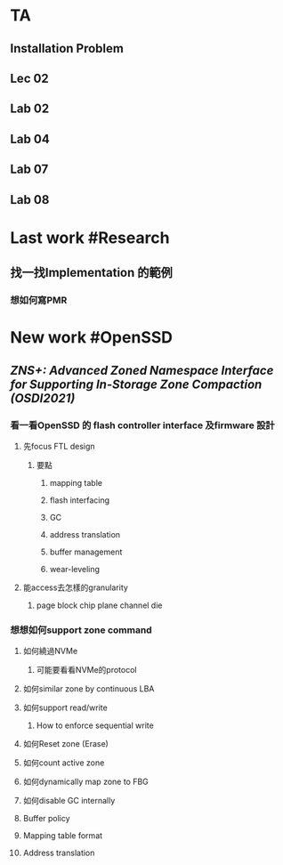 * TA
** Installation Problem
** Lec 02
** Lab 02
** Lab 04
** Lab 07
** Lab 08
* Last work #Research
** 找一找Implementation 的範例
*** 想如何寫PMR
* New work #OpenSSD
** [[ZNS+: Advanced Zoned Namespace Interface for Supporting In-Storage Zone Compaction (OSDI2021)]]
*** 看一看OpenSSD 的 flash controller interface 及firmware 設計
**** 先focus FTL design
***** 要點
****** mapping table
****** flash interfacing
****** GC
****** address translation
****** buffer management
****** wear-leveling
**** 能access去怎樣的granularity
***** page block chip plane channel die
*** 想想如何support zone command
**** 如何繞過NVMe
***** 可能要看看NVMe的protocol
**** 如何similar zone by continuous LBA
**** 如何support read/write
***** How to enforce sequential write
**** 如何Reset zone (Erase)
**** 如何count active zone
**** 如何dynamically map zone to FBG
**** 如何disable GC internally
**** Buffer policy
**** Mapping table format
**** Address translation